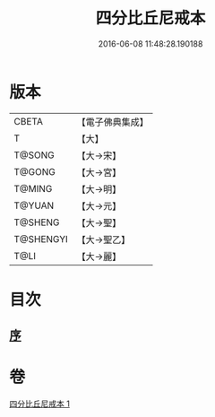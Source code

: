 #+TITLE: 四分比丘尼戒本 
#+DATE: 2016-06-08 11:48:28.190188

* 版本
 |     CBETA|【電子佛典集成】|
 |         T|【大】     |
 |    T@SONG|【大→宋】   |
 |    T@GONG|【大→宮】   |
 |    T@MING|【大→明】   |
 |    T@YUAN|【大→元】   |
 |   T@SHENG|【大→聖】   |
 | T@SHENGYI|【大→聖乙】  |
 |      T@LI|【大→麗】   |

* 目次
** [[file:KR6k0012_001.txt::001-1030c14][序]]

* 卷
[[file:KR6k0012_001.txt][四分比丘尼戒本 1]]

